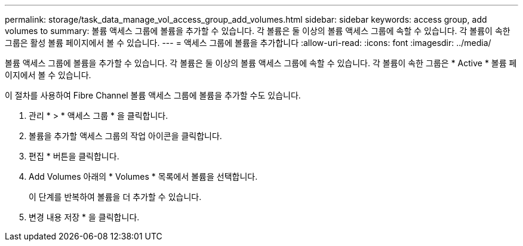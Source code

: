---
permalink: storage/task_data_manage_vol_access_group_add_volumes.html 
sidebar: sidebar 
keywords: access group, add volumes to 
summary: 볼륨 액세스 그룹에 볼륨을 추가할 수 있습니다. 각 볼륨은 둘 이상의 볼륨 액세스 그룹에 속할 수 있습니다. 각 볼륨이 속한 그룹은 활성 볼륨 페이지에서 볼 수 있습니다. 
---
= 액세스 그룹에 볼륨을 추가합니다
:allow-uri-read: 
:icons: font
:imagesdir: ../media/


[role="lead"]
볼륨 액세스 그룹에 볼륨을 추가할 수 있습니다. 각 볼륨은 둘 이상의 볼륨 액세스 그룹에 속할 수 있습니다. 각 볼륨이 속한 그룹은 * Active * 볼륨 페이지에서 볼 수 있습니다.

이 절차를 사용하여 Fibre Channel 볼륨 액세스 그룹에 볼륨을 추가할 수도 있습니다.

. 관리 * > * 액세스 그룹 * 을 클릭합니다.
. 볼륨을 추가할 액세스 그룹의 작업 아이콘을 클릭합니다.
. 편집 * 버튼을 클릭합니다.
. Add Volumes 아래의 * Volumes * 목록에서 볼륨을 선택합니다.
+
이 단계를 반복하여 볼륨을 더 추가할 수 있습니다.

. 변경 내용 저장 * 을 클릭합니다.

